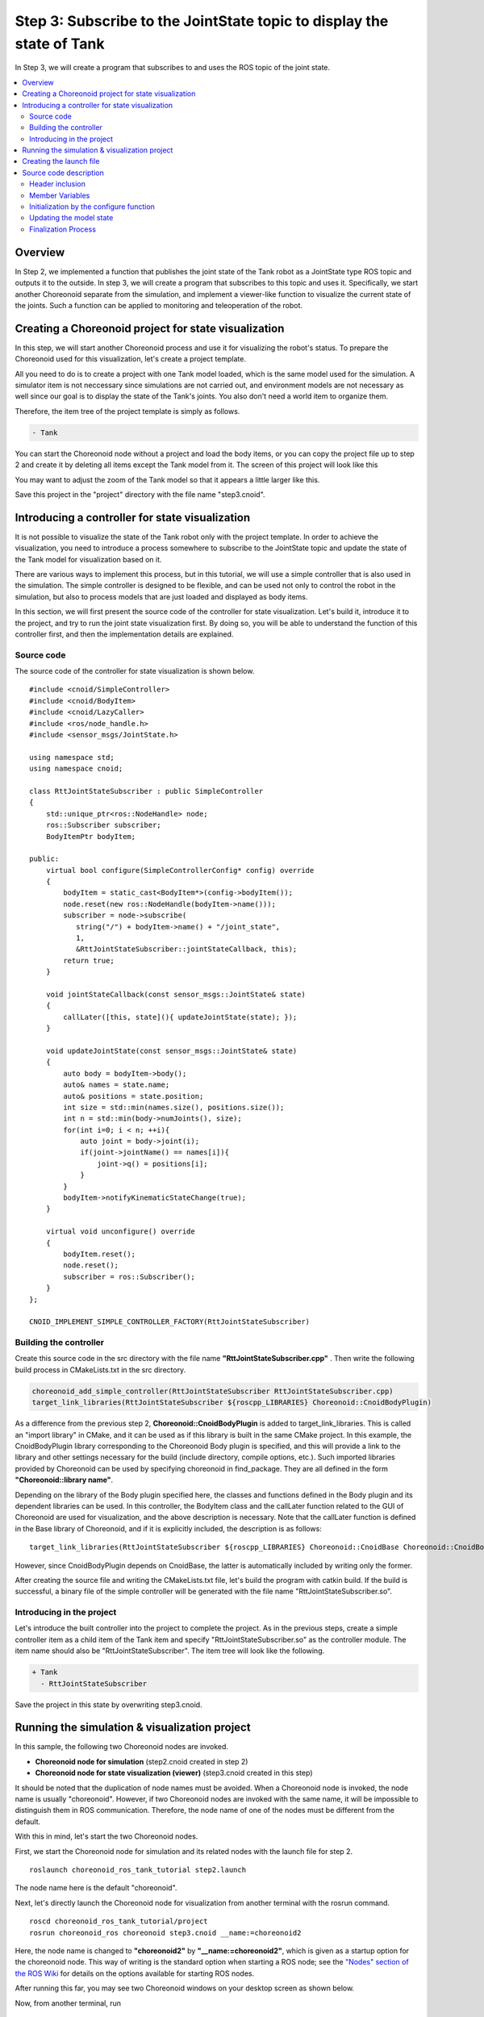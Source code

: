 Step 3: Subscribe to the JointState topic to display the state of Tank
======================================================================

In Step 3, we will create a program that subscribes to and uses the ROS topic of the joint state.

.. contents::
   :local:


Overview
--------

In Step 2, we implemented a function that publishes the joint state of the Tank robot as a JointState type ROS topic and outputs it to the outside. In step 3, we will create a program that subscribes to this topic and uses it. Specifically, we start another Choreonoid separate from the simulation, and implement a viewer-like function to visualize the current state of the joints. Such a function can be applied to monitoring and teleoperation of the robot.

.. At the end of this tutorial, we will also introduce the remote communication method that leads to such applications.

Creating a Choreonoid project for state visualization
-----------------------------------------------------

In this step, we will start another Choreonoid process and use it for visualizing the robot's status.
To prepare the Choreonoid used for this visualization, let's create a project template.

All you need to do is to create a project with one Tank model loaded, which is the same model used for the simulation.
A simulator item is not neccessary since simulations are not carried out, and environment models are not necessary as well since our goal is to display the state of the Tank's joints. You also don't need a world item to organize them.

Therefore, the item tree of the project template is simply as follows.

.. code-block:: none

 - Tank

You can start the Choreonoid node without a project and load the body items, or you can copy the project file up to step 2 and create it by deleting all items except the Tank model from it. The screen of this project will look like this

.. image:: images/step3project1.png
    :scale: 50%

You may want to adjust the zoom of the Tank model so that it appears a little larger like this.

Save this project in the "project" directory with the file name "step3.cnoid".

Introducing a controller for state visualization
------------------------------------------------

It is not possible to visualize the state of the Tank robot only with the project template.
In order to achieve the visualization, you need to introduce a process somewhere to subscribe to the JointState topic and update the state of the Tank model for visualization based on it.

There are various ways to implement this process, but in this tutorial, we will use a simple controller that is also used in the simulation. The simple controller is designed to be flexible, and can be used not only to control the robot in the simulation, but also to process models that are just loaded and displayed as body items.

In this section, we will first present the source code of the controller for state visualization.
Let's build it, introduce it to the project, and try to run the joint state visualization first.
By doing so, you will be able to understand the function of this controller first, and then the implementation details are explained.

Source code
~~~~~~~~~~~~

.. highlight:: c++
   :linenothreshold: 7

The source code of the controller for state visualization is shown below. ::

 #include <cnoid/SimpleController>
 #include <cnoid/BodyItem>
 #include <cnoid/LazyCaller>
 #include <ros/node_handle.h>
 #include <sensor_msgs/JointState.h>
 
 using namespace std;
 using namespace cnoid;
 
 class RttJointStateSubscriber : public SimpleController
 {
     std::unique_ptr<ros::NodeHandle> node;
     ros::Subscriber subscriber;
     BodyItemPtr bodyItem;
 
 public:
     virtual bool configure(SimpleControllerConfig* config) override
     {
         bodyItem = static_cast<BodyItem*>(config->bodyItem());
         node.reset(new ros::NodeHandle(bodyItem->name()));
         subscriber = node->subscribe(
            string("/") + bodyItem->name() + "/joint_state",
            1,
            &RttJointStateSubscriber::jointStateCallback, this);
         return true;
     }
 
     void jointStateCallback(const sensor_msgs::JointState& state)
     {
         callLater([this, state](){ updateJointState(state); });
     }
 
     void updateJointState(const sensor_msgs::JointState& state)
     {
         auto body = bodyItem->body();
         auto& names = state.name;
         auto& positions = state.position;
         int size = std::min(names.size(), positions.size());
         int n = std::min(body->numJoints(), size);
         for(int i=0; i < n; ++i){
             auto joint = body->joint(i);
             if(joint->jointName() == names[i]){
                 joint->q() = positions[i];
             }
         }
         bodyItem->notifyKinematicStateChange(true);
     }
 
     virtual void unconfigure() override
     {
         bodyItem.reset();
         node.reset();
         subscriber = ros::Subscriber();
     }
 };
 
 CNOID_IMPLEMENT_SIMPLE_CONTROLLER_FACTORY(RttJointStateSubscriber)

.. _ros_tank_tutorial_step3_build:

Building the controller
~~~~~~~~~~~~~~~~~~~~~~~

Create this source code in the src directory with the file name **"RttJointStateSubscriber.cpp"** . Then write the following build process in CMakeLists.txt in the src directory.

.. code-block:: cmake

 choreonoid_add_simple_controller(RttJointStateSubscriber RttJointStateSubscriber.cpp)
 target_link_libraries(RttJointStateSubscriber ${roscpp_LIBRARIES} Choreonoid::CnoidBodyPlugin)

As a difference from the previous step 2, **Choreonoid::CnoidBodyPlugin** is added to target_link_libraries. This is called an "import library" in CMake, and it can be used as if this library is built in the same CMake project. In this example, the CnoidBodyPlugin library corresponding to the Choreonoid Body plugin is specified, and this will provide a link to the library and other settings necessary for the build (include directory, compile options, etc.). Such imported libraries provided by Choreonoid can be used by specifying choreonoid in find_package. They are all defined in the form **"Choreonoid::library name"**.

Depending on the library of the Body plugin specified here, the classes and functions defined in the Body plugin and its dependent libraries can be used. In this controller, the BodyItem class and the callLater function related to the GUI of Choreonoid are used for visualization, and the above description is necessary.
Note that the callLater function is defined in the Base library of Choreonoid, and if it is explicitly included, the description is as follows: ::

 target_link_libraries(RttJointStateSubscriber ${roscpp_LIBRARIES} Choreonoid::CnoidBase Choreonoid::CnoidBodyPlugin)

However, since CnoidBodyPlugin depends on CnoidBase, the latter is automatically included by writing only the former.

After creating the source file and writing the CMakeLists.txt file, let's build the program with catkin build. If the build is successful, a binary file of the simple controller will be generated with the file name "RttJointStateSubscriber.so".

Introducing in the project
~~~~~~~~~~~~~~~~~~~~~~~~~~

Let's introduce the built controller into the project to complete the project. As in the previous steps, create a simple controller item as a child item of the Tank item and specify "RttJointStateSubscriber.so" as the controller module. The item name should also be "RttJointStateSubscriber". The item tree will look like the following.

.. code-block:: none

 + Tank
   - RttJointStateSubscriber

Save the project in this state by overwriting step3.cnoid.


Running the simulation & visualization project
----------------------------------------------

.. highlight:: sh

In this sample, the following two Choreonoid nodes are invoked.

* **Choreonoid node for simulation** (step2.cnoid created in step 2)
* **Choreonoid node for state visualization (viewer)** (step3.cnoid created in this step)

It should be noted that the duplication of node names must be avoided.
When a Choreonoid node is invoked, the node name is usually "choreonoid". 
However, if two Choreonoid nodes are invoked with the same name, it will be impossible to distinguish them in ROS communication.
Therefore, the node name of one of the nodes must be different from the default.

With this in mind, let's start the two Choreonoid nodes.

First, we start the Choreonoid node for simulation and its related nodes with the launch file for step 2. ::

 roslaunch choreonoid_ros_tank_tutorial step2.launch

The node name here is the default "choreonoid".

Next, let's directly launch the Choreonoid node for visualization from another terminal with the rosrun command. ::

 roscd choreonoid_ros_tank_tutorial/project
 rosrun choreonoid_ros choreonoid step3.cnoid __name:=choreonoid2

Here, the node name is changed to **"choreonoid2"** by **"__name:=choreonoid2"**, which is given as a startup option for the choreonoid node. This way of writing is the standard option when starting a ROS node; see the `"Nodes" section of the ROS Wiki <http://wiki.ros.org/Nodes>`_ for details on the options available for starting ROS nodes.

After running this far, you may see two Choreonoid windows on your desktop screen as shown below.

.. image:: images/step3-projects.png
    :scale: 33%

Now, from another terminal, run ::

 rosnode list

and the following will be displayed.

.. code-block:: none

 /choreonoid
 /choreonoid2
 /choreonoid_joy
 /rosout
 /rqt_graph
 /rqt_plot

Here, /choreonoid corresponds to the Choreonoid node for simulation and /choreonoid2 corresponds to the Choreonodi node for visualization. It is OK if the two Choreonoid nodes are displayed like this.

Now, let's try moving the Tank robot with the gamepad. When the gun barrel is moved, the joint angle of the Tank model on the visualization Choreonoid will change along with the movement. In addition, when you move the Tank robot and hit the barrel against the wall, the joints of the barrel will move a little due to the reaction force, and this movement will also be displayed on the visualization Choreonoid. If this is the case, this project is working well.

Creating the launch file
------------------------

.. highlight:: xml

Although the Choreonoid node for visualization was directly launched by the rosrun command in the previous section, let's put this operation into a launch file so that all the nodes used in the execution of this sample can be launched at once. Create a file named "step3.launch" in the launch directory with the following contents. ::

 <launch>
   <node pkg="choreonoid_joy" name="choreonoid_joy" type="node" />
   <node pkg="choreonoid_ros" name="choreonoid" type="choreonoid"
         args="$(find choreonoid_ros_tank_tutorial)/project/step2.cnoid --start-simulation" />
   <node pkg="rqt_graph" name="rqt_graph" type="rqt_graph" />
   <node pkg="choreonoid_ros" name="choreonoid2" type="choreonoid"
         args="$(find choreonoid_ros_tank_tutorial)/project/step3.cnoid" />
 </launch>

The description in the last node tag corresponds to the Choreonoid node for visualization. Here ::

 name="choreonoid2"

is used to rename this node. In this way, the node name change can be described concisely in the launch file.

.. highlight:: sh

You can run this sample by using the launch file as ::

 roslaunch choreonoid_ros_tank_tutorial step3.launch

Note that the rqt_plot node for displaying joint orbits, which was included in step2.launch, is not included in this launch file.

After this process, the package for this tutorial will have the following file structure.

.. code-block:: none

 + choreonoid_ros_tank_tutorial
   + launch
     - step1.launch
     - step2.launch
     - step3.launch
   + project
     - step1.cnoid
     - step2.cnoid
     - step3.cnoid
   + src
     - CMakeLists.txt
     - RttTankController.cpp
     - RttJointStatePublisher.cpp
     - RttJointStateSubscriber.cpp

Source code description
-----------------------

.. highlight:: c++

This section describes the source code of the RttJointStateSubscriber controller.

Like RttTankController in Step 1, this controller uses the Subscriber class in roscpp to subscribe to topics. Therefore, they are essentially the same in terms of coding subscribers in roscpp. However, while RttTankController controls the tank robot, RttJointStateSubscriber does not control the tank robot but directly updates the model state, which is different in the way it is used in Choreonoid, and there are some differences in the code in this respect. If you read this article with the awareness that Choreonoid can be used not only for controlling the robot to be simulated but also for visualization as shown in this article, the following explanation will be more useful.

Header inclusion
~~~~~~~~~~~~~~~~

In this source, two new headers are introduced. First ::

 #include <cnoid/BodyItem>.

enables the use of the BodyItem class, which is defined in the Body plugin, and is used to manipulate the body object corresponding to the robot model on the GUI of Choreonoid. Normally, controllers are implemented in such a way that they do not depend on a specific GUI, but in this case, BodyItem is used since the original purpose is to directly update the model on the GUI.

In addition, we will use ::

 #include <cnoid/LazyCaller>.

to use the callLater function. This function is also related to GUI and is defined in the Base module of Choreonoid, which will be explained later.

In order to use the class and function, the corresponding libraries must be additionally linked. Specifically, these libraries are libCnoidBase and libCnoidBodyPlugin. This is the reason why the libraries to be linked were added in :ref:`ros_tank_tutorial_step3_build` .

Member Variables
~~~~~~~~~~~~~~~~

Among the member variables ::

 std::unique_ptr<ros::NodeHandle> node;
 ros::Subscriber subscriber;

are the same as those used in the RttTankController in Step 1, corresponding to the node handle and subscriber of ROS, and these objects are used to handle the subscribing process. ::

 BodyItemPtr bodyItem;

is a pointer variable corresponding to the BodyItem described above; the pointer type of BodyItem is usually expressed as::

 BodyItem*

. BodyItemPtr is a smart pointer version of this type, and by using this type, the pointed object is maintained. 
Although it may not happen very often, the smart pointer version is used just in case the model update process may be called after deleting the Tank item on the Choreonoid node for visualization while communication is in progress, depending on the timing.

Initialization by the configure function
~~~~~~~~~~~~~~~~~~~~~~~~~~~~~~~~~~~~~~~~

In this controller, the initialization process is performed by the "configure" function, which is one of the virtual functions of SimpleController. ::

 virtual bool configure(SimpleControllerConfig* config) override
 {
     ...
 }

The configure function is called when a controller is introduced into the project and associated with the target body item.
When controlling a robot during simulation, initialization is done with the "initialize" function, but in this case, instead, we will directly update the state of the model that is loaded as a body item. The initialization for this can be done with the configure function.

In this example,the body item to be updated is obtained by the following code. ::

 bodyItem = static_cast<BodyItem*>(config->bodyItem());

This part is a bit tricky to write using static_cast, but this is because the simple controller is originally defined as a class that does not depend on the GUI. Even for such a simple controller, it is sometimes useful to be able to work with the GUI as in this example. Therefore, although it is an exception, the "bodyItem" function of SimpleControllerConfig can be used to acquire the BodyItem object. However, since it is not possible to return the types contained in libraries that do not directly depend on it, this function returns a pointer to the base Reference type, and the user must cast it to the BodyItem type. It is a little complicated, but if you want to use BodyItem from a simple controller, you will have to write it like this for now. ::

 node.reset(new ros::NodeHandle(bodyItem->name()));

As in the previous steps, we are creating a handle for the ROS node.
Next, we create a subscriber. ::

 subscriber = node->subscribe(
     string("/") + bodyItem->name() + "/joint_state",
     1,
     &RttJointStateSubscriber::jointStateCallback, this);

The topic name given as the first argument is "/Tank/joint_state", which matches the name of the topic to be published by RttJointStatePublisher in Step 2. The reason why the topic name is determined based on the name of the target Body item is so that it can be applied to other models.

The second argument is the queue size, which, as in Step 1, is set to 1 as long as the latest information is available.

As in Step 1, the third argument is a callback function in the form of a member function. The callback function is implemented as follows ::

 void jointStateCallback(const sensor_msgs::JointState& state)
 {
     callLater([this, state](){ updateJointState(state); });
 }

This function is called every time a new JointState is subscribed to.

This is where the process differs from that of RttTankController in Step 1: in RttTankController, the control function that performs control is called periodically, so the callback function only updates the variables for data exchange. In RttTankController, the control function is called periodically, so the callback function only updates the variables for data exchange, but this controller updates the model regardless of the robot control, so the process for that needs to be executed from here. However, the update process must not be done directly in this function. The reason is that the thread where the callback is called is different from the normal (main) thread. Subscribing is an asynchronous process triggered by input to the receiving port, and is handled by a dedicated thread for that purpose. On the other hand, the model for visualization is managed in the main thread running the GUI. In this case, the thread of the callback function cannot directly access objects in the main thread.As a solution to this problem, the main thread has an event loop to run the GUI, and by throwing an event into it, you can transfer the process from another thread to the main thread. The function to do this is callLater, which can be executed from any thread, and the function given as an argument will be executed on the main thread via the event loop.

The subscribed data of the JointState type is captured by the lambda expression given to callLater, and the data is copied to another variable used for the capture. Due to this copy process, there is no need to perform exclusive control for JointState data.

.. note:: When controlling the robot under simulation, the robot model to be controlled cannot be accessed in the same way. This is because the physics calculations in the simulation are also handled in a separate thread, and the body object used there is copied from the main thread during simulation initialization. The body object used in the simulation is copied from the main thread during simulation initialization, which is different from the body object managed by the main thread, and thus cannot be processed from the main thread. For this reason, the simple controller accesses the body object via dedicated :ref:`simulation-implement-controller-simple-controller-io` .

Updating the model state
~~~~~~~~~~~~~~~~~~~~~~~~

Let's take a look at the model state update process executed from the main thread. This process is implemented in the following function. ::

 void updateJointState(const sensor_msgs::JointState& state)
 {
     ...
 }

First, the body object to be updated is obtained. ::

 auto body = bodyItem->body();

By the way, this body object is the same as the one obtained from the config object in the configure function as ::

 config->body()

.

Next ::

 auto& names = state.name;
 auto& positions = state.position;

defines references to the array of names and the array of joint displacements that the data of the JointState type has.
This is simply to make the following code more concise. ::

 int size = std::min(names.size(), positions.size());
 int n = std::min(body->numJoints(), size);

In this code, we determine the number of joints to be updated. Of course, the number of joints is fixed for the same model, and in the case of the Tank model, there are two axes, yaw and pitch, for moving the gun barrel. So it is possible to fix the number to 2, but to avoid crashing when the size of each data is unexpected, we try to access the data within the minimum value of each data size.

In reality, we don't know what's in the data we get as ROS topics; there may be a glitch on the part of the publisher, the model used may not be exactly the same, or we may have subscribed to the wrong target in the first place.
In a system like ROS, where multiple components are connected via network communication, it is desirable to have a program that is as robust as possible in consideration of this point. ::

 for(int i=0; i < n; ++i){
     auto joint = body->joint(i);
     if(joint->jointName() == names[i]){
         joint->q() = positions[i];
     }
 }

The loop is run for the number of joints n determined in the above code, and the current value of the joint angle of each joint is set in the model. Here, the names of the joints are also checked to make sure they are the same, which is another measure to make the program as robust as possible. If the received data is for a different model than expected, applying the joint angles as they are does not make much sense, and often results in an impossible posture. ::

 bodyItem->notifyKinematicStateChange(true);

This notifies the GUI of Choreonoid that the model state has been updated. The reason why the BodyItem object is obtained in the configure function is to perform this notification. The first argument, true, also applies the forward kinematics calculation before the notification. This is same as the following code. ::

 body->calcForwardKinematics();
 bodyItem->notifyKinematicStateChange();

Finalization Process
~~~~~~~~~~~~~~~~~~~~

The finalization process of the controller is done by the "unconfigure" function. ::

 virtual void unconfigure() override
 {
     bodyItem.reset();
     node.reset();
     subscriber = ros::Subscriber();
 }

This is another virtual function of SimpleController, which is called when the controller is detached from the target model or the entire project. The finalization process corresponding to the initialization process done in the configure function is usually written in this function.

After the controller is finalized, there is no need to subscribe to the topic anymore, so the subscriber is cleared and the pointers to the related objects are also cleared. It is advisable to implement this kind of cleanup process properly.
